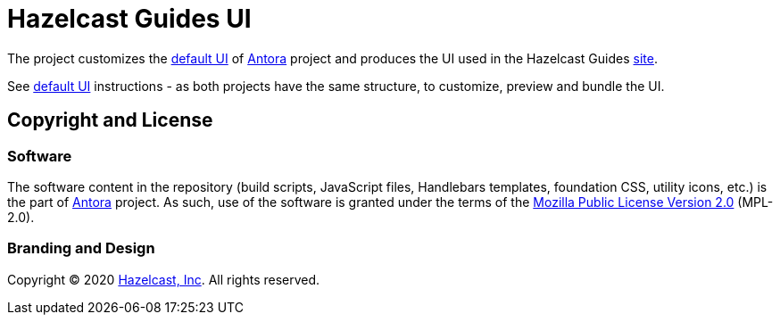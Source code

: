 = Hazelcast Guides UI
// Settings:
:experimental:
:hide-uri-scheme:
:guides-site-url: https://hazelcast-guides.github.io/guides-site/home/index.html
:antora-default-ui-url: https://gitlab.com/antora/antora-ui-default
:antora-url: https://antora.org/
:hazelcast-com: https://hazelcast.com/

The project customizes the {antora-default-ui-url}[default UI] of {antora-url}[Antora] project and produces the UI
used in the Hazelcast Guides {guides-site-url}[site].

See {antora-default-ui-url}[default UI] instructions - as both projects have the same structure,
to customize, preview and bundle the UI.

== Copyright and License

=== Software

The software content in the repository (build scripts, JavaScript files, Handlebars templates, foundation CSS, utility icons, etc.)
is the part of {antora-url}[Antora] project. As such, use of the software is granted under the terms of the
https://www.mozilla.org/en-US/MPL/2.0/[Mozilla Public License Version 2.0] (MPL-2.0).

=== Branding and Design

Copyright (C) 2020 {hazelcast-com}[Hazelcast, Inc]. All rights reserved.
